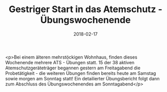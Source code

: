 #+TITLE: Gestriger Start in das Atemschutz - Übungswochenende
#+DATE: 2018-02-17
#+FACEBOOK_URL: https://facebook.com/ffwenns/posts/1904371586304624

<p>Bei einem älteren mehrstöckigen Wohnhaus, finden dieses Wochenende mehrere ATS - Übungen statt. 15 der 38 aktiven Atemschutzgeräteträger begannen gestern am Freitagabend die Probetätigkeit - die weiteren Übungen finden bereits heute am Samstag sowie morgen am Sonntag statt! Ein detailierter Übungsbericht folgt dann zum Abschluss des Übungswochenendes am Sonntagabend</p>
